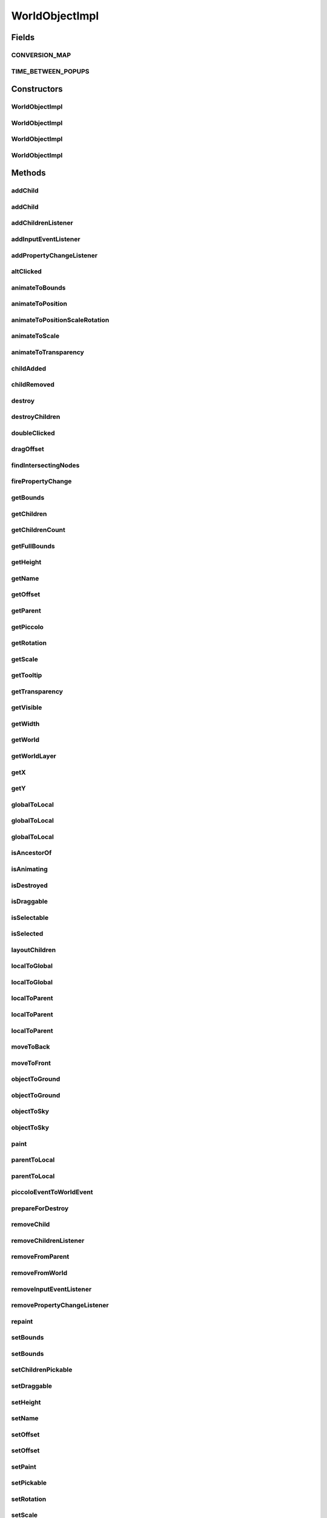 .. java:import:: java.awt Paint

.. java:import:: java.awt.geom Dimension2D

.. java:import:: java.awt.geom Point2D

.. java:import:: java.awt.geom Rectangle2D

.. java:import:: java.beans PropertyChangeEvent

.. java:import:: java.beans PropertyChangeListener

.. java:import:: java.security InvalidParameterException

.. java:import:: java.util ArrayList

.. java:import:: java.util Collection

.. java:import:: java.util Enumeration

.. java:import:: java.util HashSet

.. java:import:: java.util Hashtable

.. java:import:: java.util Iterator

.. java:import:: java.util List

.. java:import:: ca.nengo.ui.lib.objects.activities TransientMessage

.. java:import:: ca.nengo.ui.lib.util Util

.. java:import:: ca.nengo.ui.lib.world Destroyable

.. java:import:: ca.nengo.ui.lib.world PaintContext

.. java:import:: ca.nengo.ui.lib.world WorldLayer

.. java:import:: ca.nengo.ui.lib.world WorldObject

.. java:import:: ca.nengo.ui.lib.world WorldObject.Listener

.. java:import:: ca.nengo.ui.lib.world.piccolo.primitives PXNode

.. java:import:: ca.nengo.ui.lib.world.piccolo.primitives PiccoloNodeInWorld

.. java:import:: edu.umd.cs.piccolo PCamera

.. java:import:: edu.umd.cs.piccolo PNode

.. java:import:: edu.umd.cs.piccolo.activities PInterpolatingActivity

.. java:import:: edu.umd.cs.piccolo.event PInputEventListener

.. java:import:: edu.umd.cs.piccolo.util PBounds

WorldObjectImpl
===============

.. java:package:: ca.nengo.ui.lib.world.piccolo
   :noindex:

.. java:type:: public class WorldObjectImpl implements WorldObject

   World objects are visible UI objects which exist in a World layer (Ground or Sky).

   :author: Shu Wu

Fields
------
CONVERSION_MAP
^^^^^^^^^^^^^^

.. java:field:: public static final Object[][] CONVERSION_MAP
   :outertype: WorldObjectImpl

TIME_BETWEEN_POPUPS
^^^^^^^^^^^^^^^^^^^

.. java:field:: public static final long TIME_BETWEEN_POPUPS
   :outertype: WorldObjectImpl

Constructors
------------
WorldObjectImpl
^^^^^^^^^^^^^^^

.. java:constructor:: protected WorldObjectImpl(String name, PiccoloNodeInWorld pNode)
   :outertype: WorldObjectImpl

WorldObjectImpl
^^^^^^^^^^^^^^^

.. java:constructor:: public WorldObjectImpl()
   :outertype: WorldObjectImpl

   Creates an unnamed WorldObject

WorldObjectImpl
^^^^^^^^^^^^^^^

.. java:constructor:: public WorldObjectImpl(PiccoloNodeInWorld node)
   :outertype: WorldObjectImpl

WorldObjectImpl
^^^^^^^^^^^^^^^

.. java:constructor:: public WorldObjectImpl(String name)
   :outertype: WorldObjectImpl

   Creates a named WorldObject

   :param name: Name of this object

Methods
-------
addChild
^^^^^^^^

.. java:method:: public void addChild(WorldObject wo)
   :outertype: WorldObjectImpl

addChild
^^^^^^^^

.. java:method:: public void addChild(WorldObject wo, int index)
   :outertype: WorldObjectImpl

addChildrenListener
^^^^^^^^^^^^^^^^^^^

.. java:method:: public void addChildrenListener(ChildListener listener)
   :outertype: WorldObjectImpl

addInputEventListener
^^^^^^^^^^^^^^^^^^^^^

.. java:method:: public void addInputEventListener(PInputEventListener arg0)
   :outertype: WorldObjectImpl

addPropertyChangeListener
^^^^^^^^^^^^^^^^^^^^^^^^^

.. java:method:: public void addPropertyChangeListener(Property eventType, Listener worldListener)
   :outertype: WorldObjectImpl

altClicked
^^^^^^^^^^

.. java:method:: public void altClicked()
   :outertype: WorldObjectImpl

animateToBounds
^^^^^^^^^^^^^^^

.. java:method:: public PInterpolatingActivity animateToBounds(double x, double y, double width, double height, long duration)
   :outertype: WorldObjectImpl

animateToPosition
^^^^^^^^^^^^^^^^^

.. java:method:: public void animateToPosition(double x, double y, long duration)
   :outertype: WorldObjectImpl

animateToPositionScaleRotation
^^^^^^^^^^^^^^^^^^^^^^^^^^^^^^

.. java:method:: public void animateToPositionScaleRotation(double x, double y, double scale, double theta, long duration)
   :outertype: WorldObjectImpl

animateToScale
^^^^^^^^^^^^^^

.. java:method:: public void animateToScale(double scale, long duration)
   :outertype: WorldObjectImpl

animateToTransparency
^^^^^^^^^^^^^^^^^^^^^

.. java:method:: public void animateToTransparency(float transparency, long duration)
   :outertype: WorldObjectImpl

childAdded
^^^^^^^^^^

.. java:method:: public void childAdded(WorldObject wo)
   :outertype: WorldObjectImpl

childRemoved
^^^^^^^^^^^^

.. java:method:: public void childRemoved(WorldObject wo)
   :outertype: WorldObjectImpl

destroy
^^^^^^^

.. java:method:: public final void destroy()
   :outertype: WorldObjectImpl

destroyChildren
^^^^^^^^^^^^^^^

.. java:method:: public final void destroyChildren()
   :outertype: WorldObjectImpl

doubleClicked
^^^^^^^^^^^^^

.. java:method:: public void doubleClicked()
   :outertype: WorldObjectImpl

dragOffset
^^^^^^^^^^

.. java:method:: public void dragOffset(double dx, double dy)
   :outertype: WorldObjectImpl

findIntersectingNodes
^^^^^^^^^^^^^^^^^^^^^

.. java:method:: public Collection<WorldObject> findIntersectingNodes(Rectangle2D fullBounds)
   :outertype: WorldObjectImpl

firePropertyChange
^^^^^^^^^^^^^^^^^^

.. java:method:: protected void firePropertyChange(Property event)
   :outertype: WorldObjectImpl

getBounds
^^^^^^^^^

.. java:method:: public PBounds getBounds()
   :outertype: WorldObjectImpl

getChildren
^^^^^^^^^^^

.. java:method:: public Iterable<WorldObject> getChildren()
   :outertype: WorldObjectImpl

getChildrenCount
^^^^^^^^^^^^^^^^

.. java:method:: public int getChildrenCount()
   :outertype: WorldObjectImpl

getFullBounds
^^^^^^^^^^^^^

.. java:method:: public PBounds getFullBounds()
   :outertype: WorldObjectImpl

getHeight
^^^^^^^^^

.. java:method:: public double getHeight()
   :outertype: WorldObjectImpl

getName
^^^^^^^

.. java:method:: public String getName()
   :outertype: WorldObjectImpl

getOffset
^^^^^^^^^

.. java:method:: public Point2D getOffset()
   :outertype: WorldObjectImpl

getParent
^^^^^^^^^

.. java:method:: public WorldObject getParent()
   :outertype: WorldObjectImpl

getPiccolo
^^^^^^^^^^

.. java:method:: public PNode getPiccolo()
   :outertype: WorldObjectImpl

getRotation
^^^^^^^^^^^

.. java:method:: public double getRotation()
   :outertype: WorldObjectImpl

getScale
^^^^^^^^

.. java:method:: public double getScale()
   :outertype: WorldObjectImpl

getTooltip
^^^^^^^^^^

.. java:method:: public WorldObject getTooltip()
   :outertype: WorldObjectImpl

getTransparency
^^^^^^^^^^^^^^^

.. java:method:: public float getTransparency()
   :outertype: WorldObjectImpl

getVisible
^^^^^^^^^^

.. java:method:: public boolean getVisible()
   :outertype: WorldObjectImpl

getWidth
^^^^^^^^

.. java:method:: public double getWidth()
   :outertype: WorldObjectImpl

getWorld
^^^^^^^^

.. java:method:: public WorldImpl getWorld()
   :outertype: WorldObjectImpl

getWorldLayer
^^^^^^^^^^^^^

.. java:method:: public WorldLayer getWorldLayer()
   :outertype: WorldObjectImpl

getX
^^^^

.. java:method:: public double getX()
   :outertype: WorldObjectImpl

getY
^^^^

.. java:method:: public double getY()
   :outertype: WorldObjectImpl

globalToLocal
^^^^^^^^^^^^^

.. java:method:: public Dimension2D globalToLocal(Dimension2D globalDimension)
   :outertype: WorldObjectImpl

globalToLocal
^^^^^^^^^^^^^

.. java:method:: public Point2D globalToLocal(Point2D arg0)
   :outertype: WorldObjectImpl

globalToLocal
^^^^^^^^^^^^^

.. java:method:: public Rectangle2D globalToLocal(Rectangle2D globalPoint)
   :outertype: WorldObjectImpl

isAncestorOf
^^^^^^^^^^^^

.. java:method:: public boolean isAncestorOf(WorldObject wo)
   :outertype: WorldObjectImpl

isAnimating
^^^^^^^^^^^

.. java:method:: public boolean isAnimating()
   :outertype: WorldObjectImpl

isDestroyed
^^^^^^^^^^^

.. java:method:: public boolean isDestroyed()
   :outertype: WorldObjectImpl

isDraggable
^^^^^^^^^^^

.. java:method:: public boolean isDraggable()
   :outertype: WorldObjectImpl

isSelectable
^^^^^^^^^^^^

.. java:method:: public boolean isSelectable()
   :outertype: WorldObjectImpl

isSelected
^^^^^^^^^^

.. java:method:: public boolean isSelected()
   :outertype: WorldObjectImpl

layoutChildren
^^^^^^^^^^^^^^

.. java:method:: public void layoutChildren()
   :outertype: WorldObjectImpl

localToGlobal
^^^^^^^^^^^^^

.. java:method:: public Point2D localToGlobal(Point2D arg0)
   :outertype: WorldObjectImpl

localToGlobal
^^^^^^^^^^^^^

.. java:method:: public Rectangle2D localToGlobal(Rectangle2D arg0)
   :outertype: WorldObjectImpl

localToParent
^^^^^^^^^^^^^

.. java:method:: public Dimension2D localToParent(Dimension2D localRectangle)
   :outertype: WorldObjectImpl

localToParent
^^^^^^^^^^^^^

.. java:method:: public Point2D localToParent(Point2D localPoint)
   :outertype: WorldObjectImpl

localToParent
^^^^^^^^^^^^^

.. java:method:: public Rectangle2D localToParent(Rectangle2D localRectangle)
   :outertype: WorldObjectImpl

moveToBack
^^^^^^^^^^

.. java:method:: public void moveToBack()
   :outertype: WorldObjectImpl

moveToFront
^^^^^^^^^^^

.. java:method:: public void moveToFront()
   :outertype: WorldObjectImpl

objectToGround
^^^^^^^^^^^^^^

.. java:method:: public Point2D objectToGround(Point2D position)
   :outertype: WorldObjectImpl

objectToGround
^^^^^^^^^^^^^^

.. java:method:: public Rectangle2D objectToGround(Rectangle2D rectangle)
   :outertype: WorldObjectImpl

objectToSky
^^^^^^^^^^^

.. java:method:: public Point2D objectToSky(Point2D position)
   :outertype: WorldObjectImpl

objectToSky
^^^^^^^^^^^

.. java:method:: public Rectangle2D objectToSky(Rectangle2D rectangle)
   :outertype: WorldObjectImpl

paint
^^^^^

.. java:method:: public void paint(PaintContext paintContext)
   :outertype: WorldObjectImpl

parentToLocal
^^^^^^^^^^^^^

.. java:method:: public Point2D parentToLocal(Point2D parentPoint)
   :outertype: WorldObjectImpl

parentToLocal
^^^^^^^^^^^^^

.. java:method:: public Rectangle2D parentToLocal(Rectangle2D parentRectangle)
   :outertype: WorldObjectImpl

piccoloEventToWorldEvent
^^^^^^^^^^^^^^^^^^^^^^^^

.. java:method:: protected static Property piccoloEventToWorldEvent(String propertyName)
   :outertype: WorldObjectImpl

prepareForDestroy
^^^^^^^^^^^^^^^^^

.. java:method:: protected void prepareForDestroy()
   :outertype: WorldObjectImpl

   Perform any operations before being destroyed

removeChild
^^^^^^^^^^^

.. java:method:: public void removeChild(WorldObject wo)
   :outertype: WorldObjectImpl

removeChildrenListener
^^^^^^^^^^^^^^^^^^^^^^

.. java:method:: public void removeChildrenListener(ChildListener listener)
   :outertype: WorldObjectImpl

removeFromParent
^^^^^^^^^^^^^^^^

.. java:method:: public void removeFromParent()
   :outertype: WorldObjectImpl

removeFromWorld
^^^^^^^^^^^^^^^

.. java:method:: public void removeFromWorld()
   :outertype: WorldObjectImpl

removeInputEventListener
^^^^^^^^^^^^^^^^^^^^^^^^

.. java:method:: public void removeInputEventListener(PInputEventListener arg0)
   :outertype: WorldObjectImpl

removePropertyChangeListener
^^^^^^^^^^^^^^^^^^^^^^^^^^^^

.. java:method:: public void removePropertyChangeListener(Property event, Listener listener)
   :outertype: WorldObjectImpl

repaint
^^^^^^^

.. java:method:: public void repaint()
   :outertype: WorldObjectImpl

setBounds
^^^^^^^^^

.. java:method:: public boolean setBounds(double arg0, double arg1, double arg2, double arg3)
   :outertype: WorldObjectImpl

setBounds
^^^^^^^^^

.. java:method:: public boolean setBounds(Rectangle2D arg0)
   :outertype: WorldObjectImpl

setChildrenPickable
^^^^^^^^^^^^^^^^^^^

.. java:method:: public void setChildrenPickable(boolean areChildrenPickable)
   :outertype: WorldObjectImpl

setDraggable
^^^^^^^^^^^^

.. java:method:: public void setDraggable(boolean draggable)
   :outertype: WorldObjectImpl

setHeight
^^^^^^^^^

.. java:method:: public boolean setHeight(double height)
   :outertype: WorldObjectImpl

setName
^^^^^^^

.. java:method:: public void setName(String name)
   :outertype: WorldObjectImpl

setOffset
^^^^^^^^^

.. java:method:: public void setOffset(double arg0, double arg1)
   :outertype: WorldObjectImpl

setOffset
^^^^^^^^^

.. java:method:: public void setOffset(Point2D arg0)
   :outertype: WorldObjectImpl

setPaint
^^^^^^^^

.. java:method:: public void setPaint(Paint arg0)
   :outertype: WorldObjectImpl

setPickable
^^^^^^^^^^^

.. java:method:: public void setPickable(boolean isPickable)
   :outertype: WorldObjectImpl

setRotation
^^^^^^^^^^^

.. java:method:: public void setRotation(double theta)
   :outertype: WorldObjectImpl

setScale
^^^^^^^^

.. java:method:: public void setScale(double arg0)
   :outertype: WorldObjectImpl

setSelectable
^^^^^^^^^^^^^

.. java:method:: public void setSelectable(boolean isSelectable)
   :outertype: WorldObjectImpl

setSelected
^^^^^^^^^^^

.. java:method:: public void setSelected(boolean isSelected)
   :outertype: WorldObjectImpl

setTransparency
^^^^^^^^^^^^^^^

.. java:method:: public void setTransparency(float zeroToOne)
   :outertype: WorldObjectImpl

setVisible
^^^^^^^^^^

.. java:method:: public void setVisible(boolean isVisible)
   :outertype: WorldObjectImpl

setWidth
^^^^^^^^

.. java:method:: public boolean setWidth(double width)
   :outertype: WorldObjectImpl

showPopupMessage
^^^^^^^^^^^^^^^^

.. java:method:: public synchronized void showPopupMessage(String msg)
   :outertype: WorldObjectImpl

toString
^^^^^^^^

.. java:method:: public String toString()
   :outertype: WorldObjectImpl

translate
^^^^^^^^^

.. java:method:: public void translate(double dx, double dy)
   :outertype: WorldObjectImpl

worldEventToPiccoloEvent
^^^^^^^^^^^^^^^^^^^^^^^^

.. java:method:: protected static String worldEventToPiccoloEvent(Property type)
   :outertype: WorldObjectImpl

